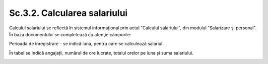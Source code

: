 Sc.3.2. Calcularea salariului
-----------------------------

Calculul salariului se reflectă în sistemul informațional prin actul "Calculul salariului", din modulul "Salarizare și personal". În baza documentului se completează cu atenţie câmpurile:

Perioada de înregistrare – se indică luna, pentru care se calculează salariul.

În tabel se indică angajații, numărul de ore lucrate, totalul orelor pe luna și suma salariului.

|image327|

.. |image327| image:: media/image328.png
   :width: 6.51887in
   :height: 4.26415in
